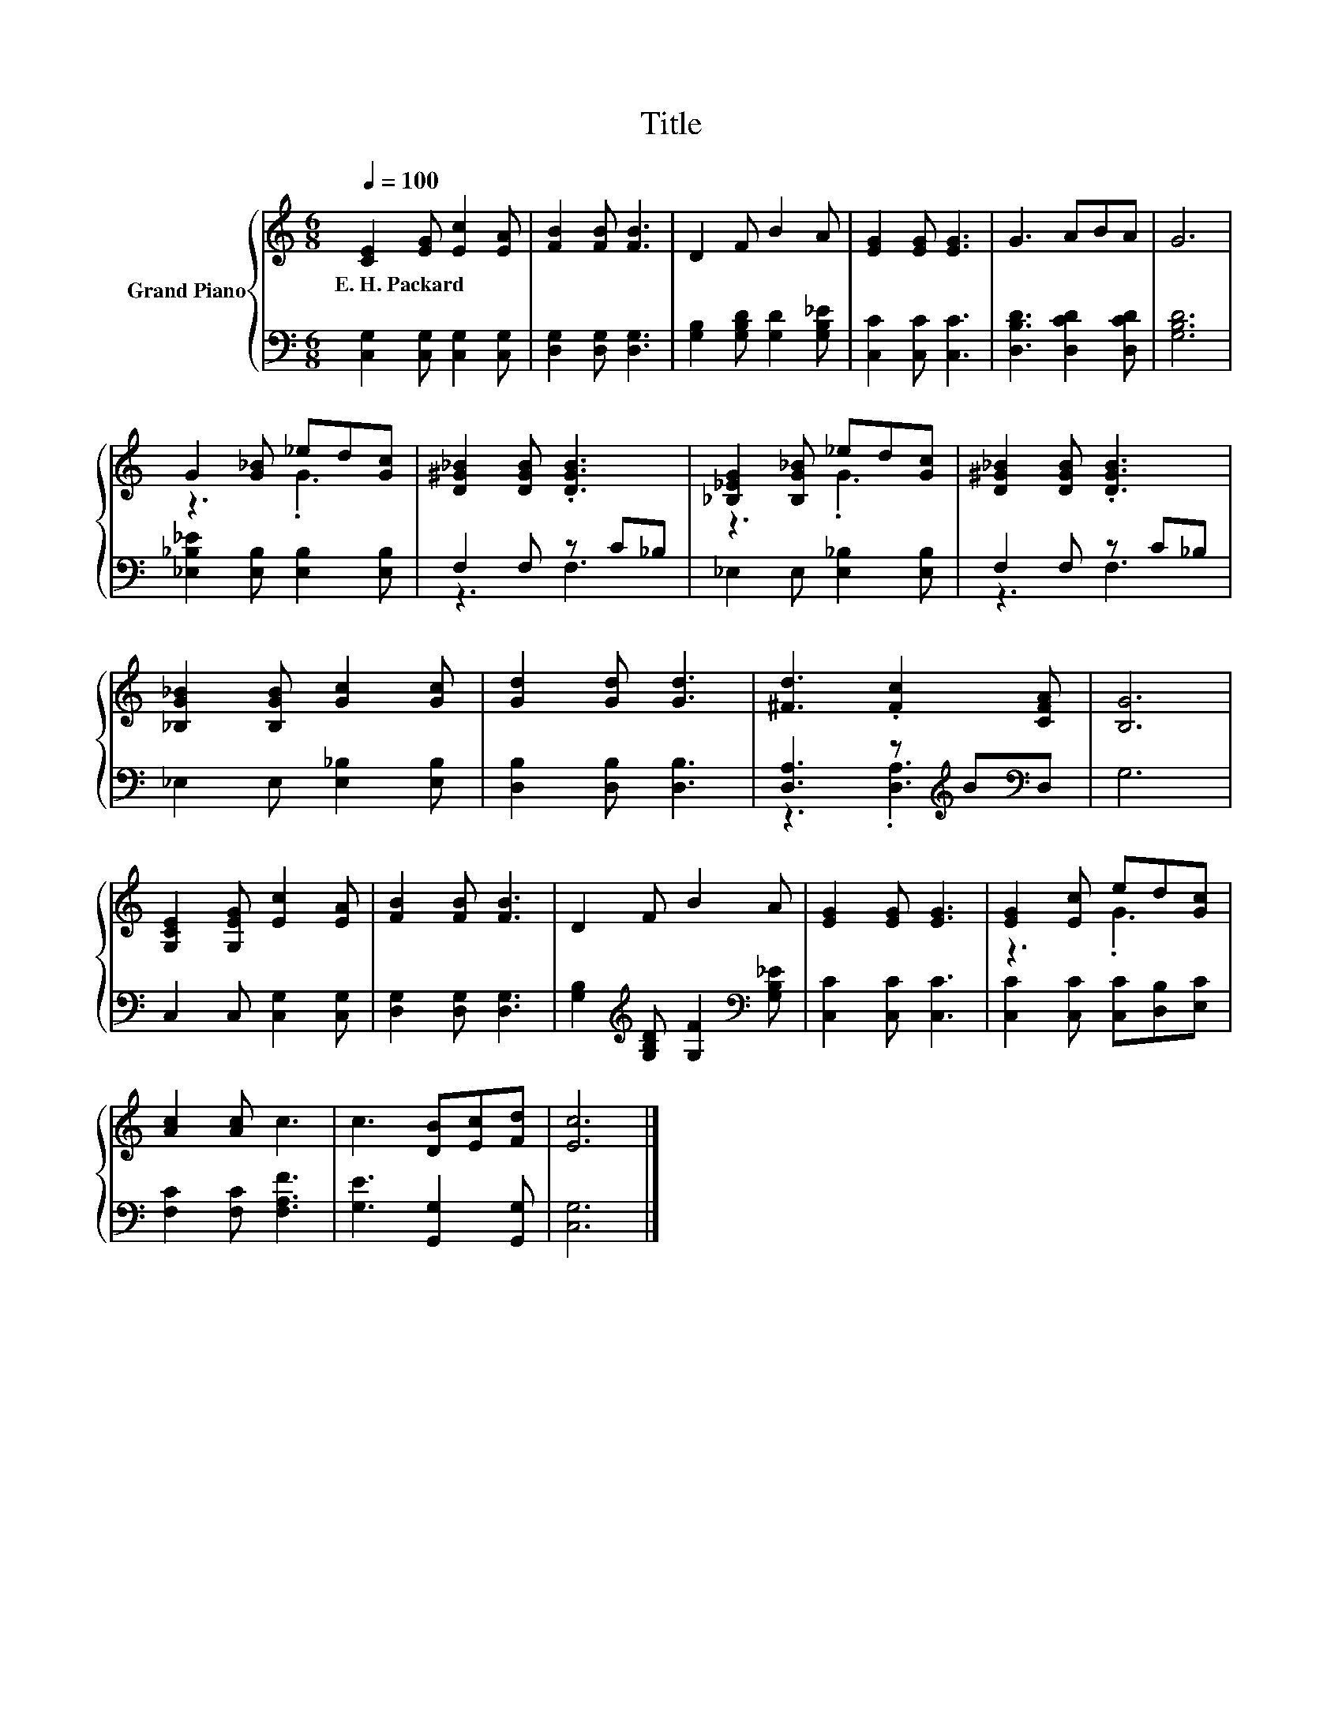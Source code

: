 X:1
T:Title
%%score { ( 1 3 ) | ( 2 4 ) }
L:1/8
Q:1/4=100
M:6/8
K:C
V:1 treble nm="Grand Piano"
V:3 treble 
V:2 bass 
V:4 bass 
V:1
 [CE]2 [EG] [Ec]2 [EA] | [FB]2 [FB] [FB]3 | D2 F B2 A | [EG]2 [EG] [EG]3 | G3 ABA | G6 | %6
w: E.~H.~Packard * * *||||||
 G2 [G_B] _ed[Gc] | [D^G_B]2 [DGB] .[DGB]3 | [_B,_EG]2 [B,G_B] _ed[Gc] | [D^G_B]2 [DGB] .[DGB]3 | %10
w: ||||
 [_B,G_B]2 [B,GB] [Gc]2 [Gc] | [Gd]2 [Gd] [Gd]3 | [^Fd]3 .[Fc]2 [CFA] | [B,G]6 | %14
w: ||||
 [G,CE]2 [G,EG] [Ec]2 [EA] | [FB]2 [FB] [FB]3 | D2 F B2 A | [EG]2 [EG] [EG]3 | [EG]2 [Ec] ed[Gc] | %19
w: |||||
 [Ac]2 [Ac] c3 | c3 [DB][Ec][Fd] | [Ec]6 |] %22
w: |||
V:2
 [C,G,]2 [C,G,] [C,G,]2 [C,G,] | [D,G,]2 [D,G,] [D,G,]3 | [G,B,]2 [G,B,D] [G,D]2 [G,B,_E] | %3
 [C,C]2 [C,C] [C,C]3 | [D,B,D]3 [D,CD]2 [D,CD] | [G,B,D]6 | [_E,_B,_E]2 [E,B,] [E,B,]2 [E,B,] | %7
 F,2 F, z C_B, | _E,2 E, [E,_B,]2 [E,B,] | F,2 F, z C_B, | _E,2 E, [E,_B,]2 [E,B,] | %11
 [D,B,]2 [D,B,] [D,B,]3 | [D,A,]3 z[K:treble] B[K:bass]D, | G,6 | C,2 C, [C,G,]2 [C,G,] | %15
 [D,G,]2 [D,G,] [D,G,]3 | [G,B,]2[K:treble] [G,B,D] [G,F]2[K:bass] [G,B,_E] | [C,C]2 [C,C] [C,C]3 | %18
 [C,C]2 [C,C] [C,C][D,B,][E,C] | [F,C]2 [F,C] [F,A,F]3 | [G,E]3 [G,,G,]2 [G,,G,] | [C,G,]6 |] %22
V:3
 x6 | x6 | x6 | x6 | x6 | x6 | z3 .G3 | x6 | z3 .G3 | x6 | x6 | x6 | x6 | x6 | x6 | x6 | x6 | x6 | %18
 z3 .G3 | x6 | x6 | x6 |] %22
V:4
 x6 | x6 | x6 | x6 | x6 | x6 | x6 | z3 F,3 | x6 | z3 F,3 | x6 | x6 | %12
 z3 .[D,A,]3[K:treble][K:bass] | x6 | x6 | x6 | x2[K:treble] x3[K:bass] x | x6 | x6 | x6 | x6 | %21
 x6 |] %22

